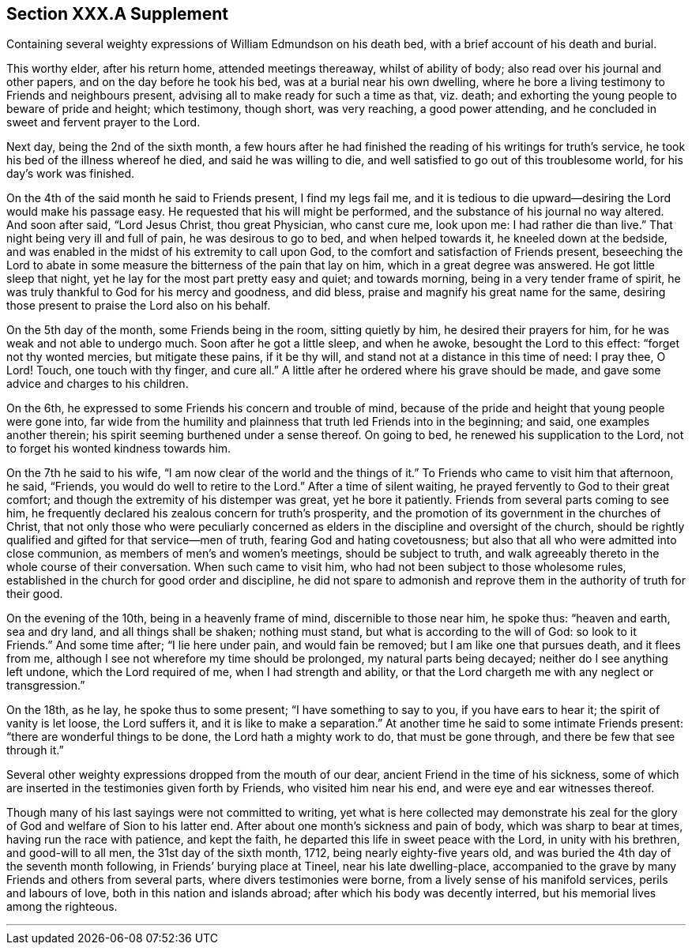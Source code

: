 == Section XXX.A Supplement

Containing several weighty expressions of William Edmundson on his death bed,
with a brief account of his death and burial.

This worthy elder, after his return home, attended meetings thereaway,
whilst of ability of body; also read over his journal and other papers,
and on the day before he took his bed, was at a burial near his own dwelling,
where he bore a living testimony to Friends and neighbours present,
advising all to make ready for such a time as that, viz. death;
and exhorting the young people to beware of pride and height; which testimony,
though short, was very reaching, a good power attending,
and he concluded in sweet and fervent prayer to the Lord.

Next day, being the 2nd of the sixth month,
a few hours after he had finished the reading of his writings for truth`'s service,
he took his bed of the illness whereof he died, and said he was willing to die,
and well satisfied to go out of this troublesome world, for his day`'s work was finished.

On the 4th of the said month he said to Friends present, I find my legs fail me,
and it is tedious to die upward--desiring the Lord would make his passage easy.
He requested that his will might be performed,
and the substance of his journal no way altered.
And soon after said, "`Lord Jesus Christ, thou great Physician, who canst cure me,
look upon me: I had rather die than live.`"
That night being very ill and full of pain, he was desirous to go to bed,
and when helped towards it, he kneeled down at the bedside,
and was enabled in the midst of his extremity to call upon God,
to the comfort and satisfaction of Friends present,
beseeching the Lord to abate in some measure the bitterness of the pain that lay on him,
which in a great degree was answered.
He got little sleep that night, yet he lay for the most part pretty easy and quiet;
and towards morning, being in a very tender frame of spirit,
he was truly thankful to God for his mercy and goodness, and did bless,
praise and magnify his great name for the same,
desiring those present to praise the Lord also on his behalf.

On the 5th day of the month, some Friends being in the room, sitting quietly by him,
he desired their prayers for him, for he was weak and not able to undergo much.
Soon after he got a little sleep, and when he awoke, besought the Lord to this effect:
"`forget not thy wonted mercies, but mitigate these pains, if it be thy will,
and stand not at a distance in this time of need: I pray thee, O Lord!
Touch, one touch with thy finger, and cure all.`"
A little after he ordered where his grave should be made,
and gave some advice and charges to his children.

On the 6th, he expressed to some Friends his concern and trouble of mind,
because of the pride and height that young people were gone into,
far wide from the humility and plainness that truth led Friends into in the beginning;
and said, one examples another therein;
his spirit seeming burthened under a sense thereof.
On going to bed, he renewed his supplication to the Lord,
not to forget his wonted kindness towards him.

On the 7th he said to his wife, "`I am now clear of the world and the things of it.`"
To Friends who came to visit him that afternoon, he said, "`Friends,
you would do well to retire to the Lord.`"
After a time of silent waiting, he prayed fervently to God to their great comfort;
and though the extremity of his distemper was great, yet he bore it patiently.
Friends from several parts coming to see him,
he frequently declared his zealous concern for truth`'s prosperity,
and the promotion of its government in the churches of Christ,
that not only those who were peculiarly concerned as
elders in the discipline and oversight of the church,
should be rightly qualified and gifted for that service--men of truth,
fearing God and hating covetousness;
but also that all who were admitted into close communion,
as members of men`'s and women`'s meetings, should be subject to truth,
and walk agreeably thereto in the whole course of their conversation.
When such came to visit him, who had not been subject to those wholesome rules,
established in the church for good order and discipline,
he did not spare to admonish and reprove them in the authority of truth for their good.

On the evening of the 10th, being in a heavenly frame of mind,
discernible to those near him, he spoke thus: "`heaven and earth, sea and dry land,
and all things shall be shaken; nothing must stand,
but what is according to the will of God: so look to it Friends.`"
And some time after; "`I lie here under pain, and would fain be removed;
but I am like one that pursues death, and it flees from me,
although I see not wherefore my time should be prolonged, my natural parts being decayed;
neither do I see anything left undone, which the Lord required of me,
when I had strength and ability,
or that the Lord chargeth me with any neglect or transgression.`"

On the 18th, as he lay, he spoke thus to some present; "`I have something to say to you,
if you have ears to hear it; the spirit of vanity is let loose, the Lord suffers it,
and it is like to make a separation.`"
At another time he said to some intimate Friends present:
"`there are wonderful things to be done, the Lord hath a mighty work to do,
that must be gone through, and there be few that see through it.`"

Several other weighty expressions dropped from the mouth of our dear,
ancient Friend in the time of his sickness,
some of which are inserted in the testimonies given forth by Friends,
who visited him near his end, and were eye and ear witnesses thereof.

Though many of his last sayings were not committed to writing,
yet what is here collected may demonstrate his zeal for
the glory of God and welfare of Sion to his latter end.
After about one month`'s sickness and pain of body, which was sharp to bear at times,
having run the race with patience, and kept the faith,
he departed this life in sweet peace with the Lord, in unity with his brethren,
and good-will to all men, the 31st day of the sixth month, 1712,
being nearly eighty-five years old,
and was buried the 4th day of the seventh month following,
in Friends`' burying place at Tineel, near his late dwelling-place,
accompanied to the grave by many Friends and others from several parts,
where divers testimonies were borne, from a lively sense of his manifold services,
perils and labours of love, both in this nation and islands abroad;
after which his body was decently interred, but his memorial lives among the righteous.

[.asterism]
'''
